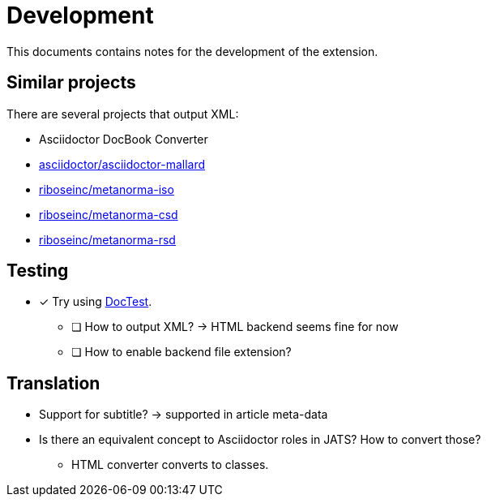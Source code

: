 = Development
:icons: font

This documents contains notes for the development of the extension.

== Similar projects

There are several projects that output XML:

* Asciidoctor DocBook Converter
* https://github.com/asciidoctor/asciidoctor-mallard[asciidoctor/asciidoctor-mallard]
* https://github.com/riboseinc/metanorma-iso[riboseinc/metanorma-iso]
* https://github.com/riboseinc/metanorma-csd[riboseinc/metanorma-csd]
* https://github.com/riboseinc/metanorma-rsd[riboseinc/metanorma-rsd]

== Testing

* [x] Try using https://github.com/asciidoctor/asciidoctor-doctest[DocTest].
** [ ] How to output XML? -> HTML backend seems fine for now
** [ ] How to enable backend file extension?

== Translation

* Support for subtitle? -> supported in article meta-data
* Is there an equivalent concept to Asciidoctor roles in JATS? How to convert those?
** HTML converter converts to classes.
